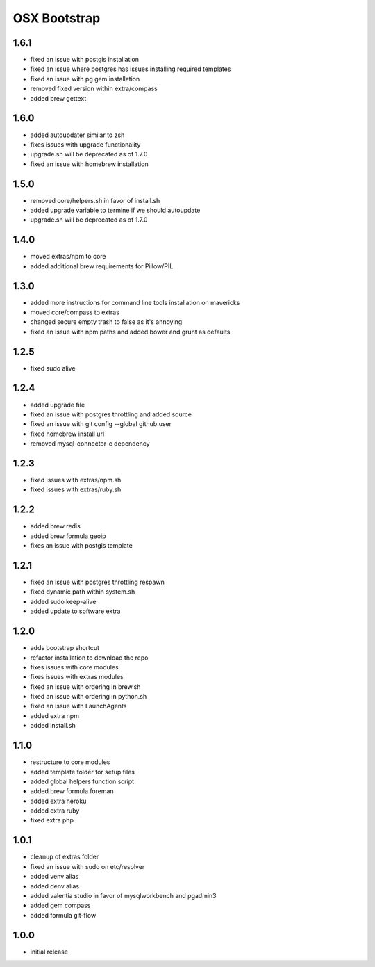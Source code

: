 =============
OSX Bootstrap
=============

1.6.1
-----
- fixed an issue with postgis installation
- fixed an issue where postgres has issues installing required templates
- fixed an issue with pg gem installation
- removed fixed version within extra/compass
- added brew gettext

1.6.0
-----
- added autoupdater similar to zsh
- fixes issues with upgrade functionality
- upgrade.sh will be deprecated as of 1.7.0
- fixed an issue with homebrew installation

1.5.0
-----
- removed core/helpers.sh in favor of install.sh
- added upgrade variable to termine if we should autoupdate
- upgrade.sh will be deprecated as of 1.7.0

1.4.0
-----
- moved extras/npm to core
- added additional brew requirements for Pillow/PIL

1.3.0
-----
- added more instructions for command line tools installation on mavericks
- moved core/compass to extras
- changed secure empty trash to false as it's annoying
- fixed an issue with npm paths and added bower and grunt as defaults

1.2.5
-----
- fixed sudo alive

1.2.4
-----
- added upgrade file
- fixed an issue with postgres throttling and added source
- fixed an issue with git config --global github.user
- fixed homebrew install url
- removed mysql-connector-c dependency

1.2.3
-----
- fixed issues with extras/npm.sh
- fixed issues with extras/ruby.sh

1.2.2
-----
- added brew redis
- added brew formula geoip
- fixes an issue with postgis template

1.2.1
-----
- fixed an issue with postgres throttling respawn
- fixed dynamic path within system.sh
- added sudo keep-alive
- added update to software extra

1.2.0
-----
- adds bootstrap shortcut
- refactor installation to download the repo
- fixes issues with core modules
- fixes issues with extras modules
- fixed an issue with ordering in brew.sh
- fixed an issue with ordering in python.sh
- fixed an issue with LaunchAgents
- added extra npm
- added install.sh

1.1.0
-----
- restructure to core modules
- added template folder for setup files
- added global helpers function script
- added brew formula foreman
- added extra heroku
- added extra ruby
- fixed extra php

1.0.1
-----
- cleanup of extras folder
- fixed an issue with sudo on etc/resolver
- added venv alias
- added denv alias
- added valentia studio in favor of mysqlworkbench and pgadmin3
- added gem compass
- added formula git-flow

1.0.0
-----
- initial release
